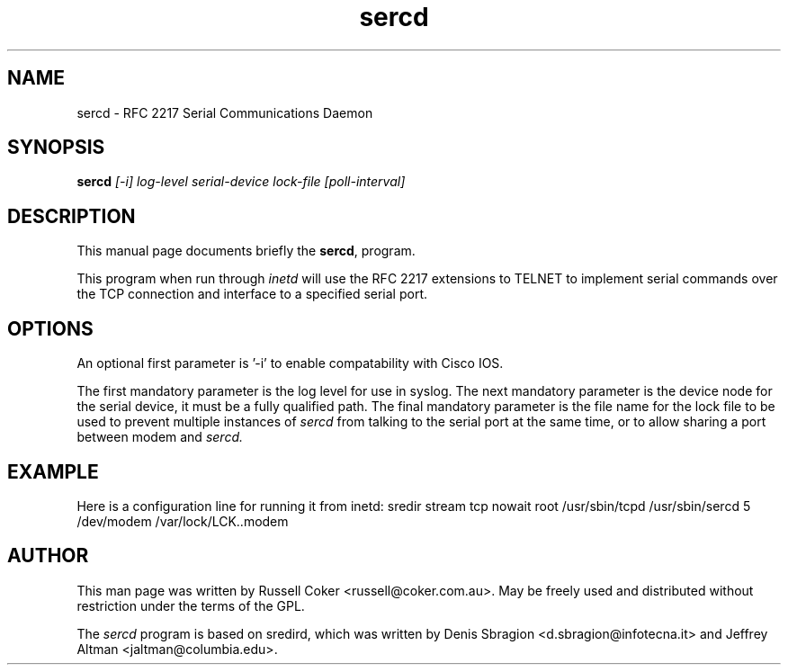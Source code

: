 .TH "sercd" "8" "2.3.2" "P. Astrand <astrand@lysator.liu.se>" "sercd"
.SH "NAME"
sercd \- RFC 2217 Serial Communications Daemon

.SH "SYNOPSIS"
.B sercd
.I [\-i] log\-level serial\-device lock\-file [poll\-interval]

.SH "DESCRIPTION"
This manual page documents briefly the
.BR sercd ,
program.
.P
This program when run through
.I inetd
will use the RFC 2217 extensions to TELNET to implement serial commands over
the TCP connection and interface to a specified serial port.

.SH "OPTIONS"
An optional first parameter is '\-i' to enable compatability with Cisco IOS.

The first mandatory parameter is the log level for use in syslog.  The next
mandatory parameter is the device node for the serial device, it must be a
fully qualified path.  The final mandatory parameter is the file name for the
lock file to be used to prevent multiple instances of
.I sercd
from talking to the serial port at the same time, or to allow sharing a port
between modem and
.I sercd.

.SH "EXAMPLE"
Here is a configuration line for running it from inetd:
sredir          stream  tcp     nowait  root    /usr/sbin/tcpd /usr/sbin/sercd 5 /dev/modem /var/lock/LCK..modem

.SH "AUTHOR"
This man page was written by Russell Coker <russell@coker.com.au>.  May be
freely used and distributed without restriction under the terms of the GPL.
.P
The
.I sercd
program is based on sredird, which was written by Denis Sbragion
<d.sbragion@infotecna.it> and Jeffrey Altman <jaltman@columbia.edu>.

